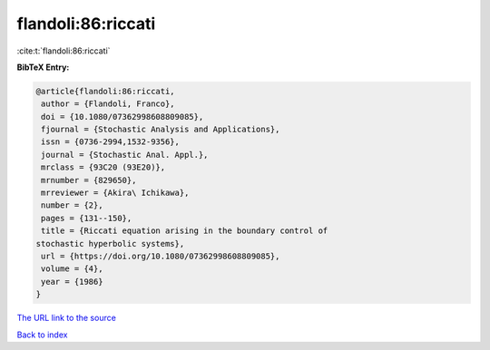 flandoli:86:riccati
===================

:cite:t:`flandoli:86:riccati`

**BibTeX Entry:**

.. code-block:: bibtex

   @article{flandoli:86:riccati,
    author = {Flandoli, Franco},
    doi = {10.1080/07362998608809085},
    fjournal = {Stochastic Analysis and Applications},
    issn = {0736-2994,1532-9356},
    journal = {Stochastic Anal. Appl.},
    mrclass = {93C20 (93E20)},
    mrnumber = {829650},
    mrreviewer = {Akira\ Ichikawa},
    number = {2},
    pages = {131--150},
    title = {Riccati equation arising in the boundary control of
   stochastic hyperbolic systems},
    url = {https://doi.org/10.1080/07362998608809085},
    volume = {4},
    year = {1986}
   }

`The URL link to the source <ttps://doi.org/10.1080/07362998608809085}>`__


`Back to index <../By-Cite-Keys.html>`__
